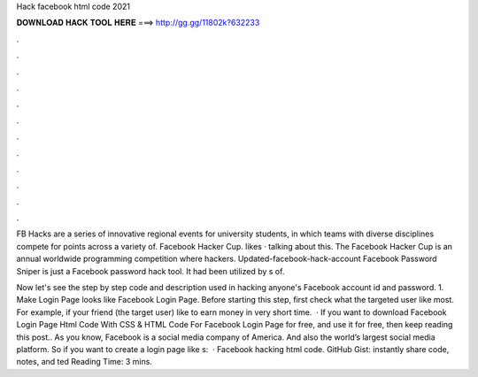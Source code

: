 Hack facebook html code 2021



𝐃𝐎𝐖𝐍𝐋𝐎𝐀𝐃 𝐇𝐀𝐂𝐊 𝐓𝐎𝐎𝐋 𝐇𝐄𝐑𝐄 ===> http://gg.gg/11802k?632233



.



.



.



.



.



.



.



.



.



.



.



.

FB Hacks are a series of innovative regional events for university students, in which teams with diverse disciplines compete for points across a variety of. Facebook Hacker Cup. likes · talking about this. The Facebook Hacker Cup is an annual worldwide programming competition where hackers. Updated-facebook-hack-account Facebook Password Sniper is just a Facebook password hack tool. It had been utilized by s of.

Now let's see the step by step code and description used in hacking anyone's Facebook account id and password. 1. Make Login Page looks like Facebook Login Page. Before starting this step, first check what the targeted user like most. For example, if your friend (the target user) like to earn money in very short time.  · If you want to download Facebook Login Page Html Code With CSS & HTML Code For Facebook Login Page for free, and use it for free, then keep reading this post.. As you know, Facebook is a social media company of America. And also the world’s largest social media platform. So if you want to create a login page like s:   · Facebook hacking html code. GitHub Gist: instantly share code, notes, and ted Reading Time: 3 mins.
